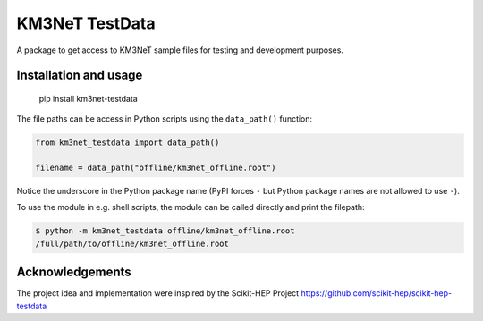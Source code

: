 KM3NeT TestData
===============

.. image:: https://git.km3net.de/km3py/km3net-testdata/badges/master/pipeline.svg
    :target: https://git.km3net.de/km3py/km3net-testdata/pipelines

.. image:: https://git.km3net.de/km3py/km3net-testdata/badges/master/coverage.svg
    :target: https://km3py.pages.km3net.de/km3net-testdata/coverage

.. image:: https://examples.pages.km3net.de/km3badges/docs-latest-brightgreen.svg
    :target: https://km3py.pages.km3net.de/km3net-testdata


A package to get access to KM3NeT sample files for testing and development
purposes.

Installation and usage
----------------------

    pip install km3net-testdata

The file paths can be access in Python scripts using the ``data_path()`` function:

.. code-block:: python

    from km3net_testdata import data_path()

    filename = data_path("offline/km3net_offline.root")

Notice the underscore in the Python package name (PyPI forces ``-`` but Python
package names are not allowed to use ``-``).

To use the module in e.g. shell scripts, the module can be called directly and
print the filepath:

.. code-block:: shell

   $ python -m km3net_testdata offline/km3net_offline.root
   /full/path/to/offline/km3net_offline.root


Acknowledgements
----------------

The project idea and implementation were inspired by the Scikit-HEP Project https://github.com/scikit-hep/scikit-hep-testdata
